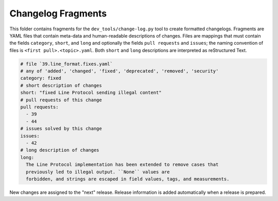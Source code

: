 Changelog Fragments
-------------------

This folder contains fragments for the ``dev_tools/change-log.py`` tool to
create formatted changelogs. Fragments are YAML files that contain meta-data
and human-readable descriptions of changes. Files are mappings that must contain
the fields ``category``, ``short``, and ``long`` and optionally the fields
``pull requests`` and ``issues``; the naming convention of files is
``<first pull>.<topic>.yaml``.
Both ``short`` and ``long`` descriptions are interpreted as reStructured Text.

.. code:: YAML

    # file `39.line_format.fixes.yaml`
    # any of 'added', 'changed', 'fixed', 'deprecated', 'removed', 'security'
    category: fixed
    # short description of changes
    short: "fixed Line Protocol sending illegal content"
    # pull requests of this change
    pull requests:
      - 39
      - 44
    # issues solved by this change
    issues:
      - 42
    # long description of changes
    long:
      The Line Protocol implementation has been extended to remove cases that
      previously led to illegal output. ``None`` values are
      forbidden, and strings are escaped in field values, tags, and measurements.

New changes are assigned to the "next" release. Release information is added
automatically when a release is prepared.
